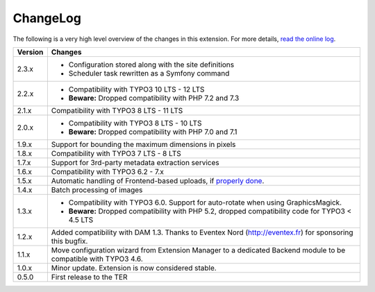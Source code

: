 ﻿.. include:: ../Includes.rst.txt
.. _changelog:

ChangeLog
=========

The following is a very high level overview of the changes in this extension.
For more details,
`read the online log <https://github.com/xperseguers/t3ext-image_autoresize/commits/master>`_.


.. tabularcolumns:: |r|p{13.7cm}|

=======  ======================================================
Version  Changes
=======  ======================================================
2.3.x    * Configuration stored along with the site definitions
         * Scheduler task rewritten as a Symfony command
2.2.x    * Compatibility with TYPO3 10 LTS - 12 LTS
         * **Beware:** Dropped compatibility with PHP 7.2 and 7.3
2.1.x    Compatibility with TYPO3 8 LTS - 11 LTS
2.0.x    * Compatibility with TYPO3 8 LTS - 10 LTS
         * **Beware:** Dropped compatibility with PHP 7.0 and 7.1
1.9.x    Support for bounding the maximum dimensions in pixels
1.8.x    Compatibility with TYPO3 7 LTS - 8 LTS
1.7.x    Support for 3rd-party metadata extraction services
1.6.x    Compatibility with TYPO3 6.2 - 7.x
1.5.x    Automatic handling of Frontend-based uploads, if `properly done <https://gist.github.com/xperseguers/9076406>`_.
1.4.x    Batch processing of images
1.3.x    * Compatibility with TYPO3 6.0. Support for auto-rotate when using GraphicsMagick.
         * **Beware:** Dropped compatibility with PHP 5.2, dropped compatibility code for TYPO3 < 4.5 LTS
1.2.x    Added compatibility with DAM 1.3. Thanks to Eventex Nord (http://eventex.fr) for sponsoring this bugfix.
1.1.x    Move configuration wizard from Extension Manager to a dedicated Backend module to be compatible with TYPO3 4.6.
1.0.x    Minor update. Extension is now considered stable.
0.5.0    First release to the TER
=======  ======================================================
